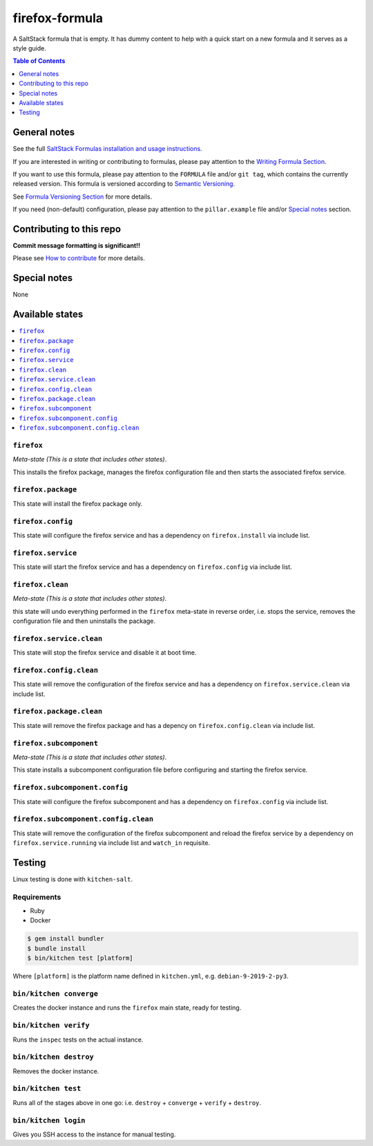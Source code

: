 .. _readme:

firefox-formula
================

|img_travis| |img_sr|

.. |img_travis| image:: https://travis-ci.com/saltstack-formulas/firefox-formula.svg?branch=master
   :alt: Travis CI Build Status
   :scale: 100%
   :target: https://travis-ci.com/saltstack-formulas/firefox-formula
.. |img_sr| image:: https://img.shields.io/badge/%20%20%F0%9F%93%A6%F0%9F%9A%80-semantic--release-e10079.svg
   :alt: Semantic Release
   :scale: 100%
   :target: https://github.com/semantic-release/semantic-release

A SaltStack formula that is empty. It has dummy content to help with a quick
start on a new formula and it serves as a style guide.

.. contents:: **Table of Contents**
   :depth: 1
   
General notes
-------------

See the full `SaltStack Formulas installation and usage instructions
<https://docs.saltstack.com/en/latest/topics/development/conventions/formulas.html>`_.

If you are interested in writing or contributing to formulas, please pay attention to the `Writing Formula Section
<https://docs.saltstack.com/en/latest/topics/development/conventions/formulas.html#writing-formulas>`_.

If you want to use this formula, please pay attention to the ``FORMULA`` file and/or ``git tag``,
which contains the currently released version. This formula is versioned according to `Semantic Versioning <http://semver.org/>`_.

See `Formula Versioning Section <https://docs.saltstack.com/en/latest/topics/development/conventions/formulas.html#versioning>`_ for more details.

If you need (non-default) configuration, please pay attention to the ``pillar.example`` file and/or `Special notes`_ section.

Contributing to this repo
-------------------------

**Commit message formatting is significant!!**

Please see `How to contribute <https://github.com/saltstack-formulas/.github/blob/master/CONTRIBUTING.rst>`_ for more details.

Special notes
-------------

None

Available states
----------------

.. contents::
   :local:

``firefox``
^^^^^^^^^^^^

*Meta-state (This is a state that includes other states)*.

This installs the firefox package,
manages the firefox configuration file and then
starts the associated firefox service.

``firefox.package``
^^^^^^^^^^^^^^^^^^^^

This state will install the firefox package only.

``firefox.config``
^^^^^^^^^^^^^^^^^^^

This state will configure the firefox service and has a dependency on ``firefox.install``
via include list.

``firefox.service``
^^^^^^^^^^^^^^^^^^^^

This state will start the firefox service and has a dependency on ``firefox.config``
via include list.

``firefox.clean``
^^^^^^^^^^^^^^^^^^

*Meta-state (This is a state that includes other states)*.

this state will undo everything performed in the ``firefox`` meta-state in reverse order, i.e.
stops the service,
removes the configuration file and
then uninstalls the package.

``firefox.service.clean``
^^^^^^^^^^^^^^^^^^^^^^^^^^

This state will stop the firefox service and disable it at boot time.

``firefox.config.clean``
^^^^^^^^^^^^^^^^^^^^^^^^^

This state will remove the configuration of the firefox service and has a
dependency on ``firefox.service.clean`` via include list.

``firefox.package.clean``
^^^^^^^^^^^^^^^^^^^^^^^^^^

This state will remove the firefox package and has a depency on
``firefox.config.clean`` via include list.

``firefox.subcomponent``
^^^^^^^^^^^^^^^^^^^^^^^^^

*Meta-state (This is a state that includes other states)*.

This state installs a subcomponent configuration file before
configuring and starting the firefox service.

``firefox.subcomponent.config``
^^^^^^^^^^^^^^^^^^^^^^^^^^^^^^^^

This state will configure the firefox subcomponent and has a
dependency on ``firefox.config`` via include list.

``firefox.subcomponent.config.clean``
^^^^^^^^^^^^^^^^^^^^^^^^^^^^^^^^^^^^^^

This state will remove the configuration of the firefox subcomponent
and reload the firefox service by a dependency on
``firefox.service.running`` via include list and ``watch_in``
requisite.

Testing
-------

Linux testing is done with ``kitchen-salt``.

Requirements
^^^^^^^^^^^^

* Ruby
* Docker

.. code-block:: bash

   $ gem install bundler
   $ bundle install
   $ bin/kitchen test [platform]

Where ``[platform]`` is the platform name defined in ``kitchen.yml``,
e.g. ``debian-9-2019-2-py3``.

``bin/kitchen converge``
^^^^^^^^^^^^^^^^^^^^^^^^

Creates the docker instance and runs the ``firefox`` main state, ready for testing.

``bin/kitchen verify``
^^^^^^^^^^^^^^^^^^^^^^

Runs the ``inspec`` tests on the actual instance.

``bin/kitchen destroy``
^^^^^^^^^^^^^^^^^^^^^^^

Removes the docker instance.

``bin/kitchen test``
^^^^^^^^^^^^^^^^^^^^

Runs all of the stages above in one go: i.e. ``destroy`` + ``converge`` + ``verify`` + ``destroy``.

``bin/kitchen login``
^^^^^^^^^^^^^^^^^^^^^

Gives you SSH access to the instance for manual testing.

